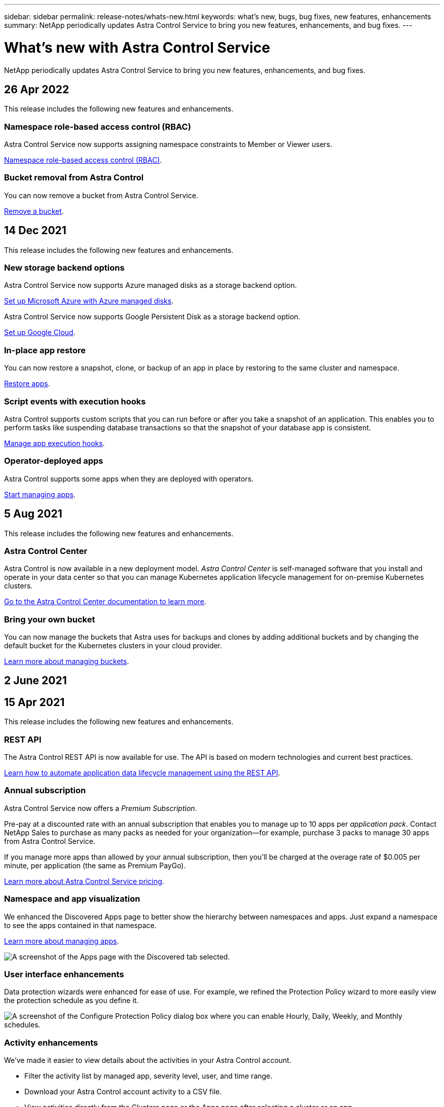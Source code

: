 ---
sidebar: sidebar
permalink: release-notes/whats-new.html
keywords: what's new, bugs, bug fixes, new features, enhancements
summary: NetApp periodically updates Astra Control Service to bring you new features, enhancements, and bug fixes.
---

= What's new with Astra Control Service
:hardbreaks:
:icons: font
:imagesdir: ../media/release-notes/

NetApp periodically updates Astra Control Service to bring you new features, enhancements, and bug fixes.

== 26 Apr 2022
This release includes the following new features and enhancements.

=== Namespace role-based access control (RBAC)
Astra Control Service now supports assigning namespace constraints to Member or Viewer users.

link:../learn/user-roles-namespaces.html[Namespace role-based access control (RBAC)].

ifdef::azure[]
=== Azure Active Directory support
Astra Control Service supports AKS clusters that use Azure Active Directory for authentication and identity management.

link:../get-started/add-first-cluster.html[Start managing Kubernetes clusters from Astra Control Service].

=== Support for private AKS clusters
You can now manage AKS clusters that use private IP addresses.

link:../get-started/add-first-cluster.html[Start managing Kubernetes clusters from Astra Control Service].
endif::azure[]

=== Bucket removal from Astra Control
You can now remove a bucket from Astra Control Service.

link:../use/manage-buckets.html[Remove a bucket].

== 14 Dec 2021
This release includes the following new features and enhancements.


=== New storage backend options
ifndef::gcp[]
Astra Control Service now supports Azure managed disks as a storage backend option.

link:../get-started/set-up-microsoft-azure-with-amd.html[Set up Microsoft Azure with Azure managed disks].
endif::gcp[]

ifndef::azure[]
Astra Control Service now supports Google Persistent Disk as a storage backend option.

link:../get-started/set-up-google-cloud.html[Set up Google Cloud].
endif::azure[]

ifdef::gcp+azure[]
Astra Control Service now supports Google Persistent Disk and Azure managed disks as storage backend options.

link:../get-started/set-up-google-cloud.html[Set up Google Cloud].
link:../get-started/set-up-microsoft-azure-with-amd.html[Set up Microsoft Azure with Azure managed disks].
endif::gcp+azure[]

=== In-place app restore
You can now restore a snapshot, clone, or backup of an app in place by restoring to the same cluster and namespace.

link:../use/restore-apps.html[Restore apps].

=== Script events with execution hooks
Astra Control supports custom scripts that you can run before or after you take a snapshot of an application. This enables you to perform tasks like suspending database transactions so that the snapshot of your database app is consistent.

link:../use/manage-app-execution-hooks.html[Manage app execution hooks].

=== Operator-deployed apps
Astra Control supports some apps when they are deployed with operators.

link:../use/manage-apps.html#app-management-requirements[Start managing apps].

ifdef::azure[]
=== Service principals with resource group scope
Astra Control Service now supports service principals that use a resource group scope.

link:../get-started/set-up-microsoft-azure-with-anf.html#create-an-azure-service-principal-2[Create an Azure service principal].
endif::azure[]

== 5 Aug 2021

This release includes the following new features and enhancements.

=== Astra Control Center

Astra Control is now available in a new deployment model. _Astra Control Center_ is self-managed software that you install and operate in your data center so that you can manage Kubernetes application lifecycle management for on-premise Kubernetes clusters.

https://docs.netapp.com/us-en/astra-control-center[Go to the Astra Control Center documentation to learn more^].

=== Bring your own bucket

You can now manage the buckets that Astra uses for backups and clones by adding additional buckets and by changing the default bucket for the Kubernetes clusters in your cloud provider.

link:../use/manage-buckets.html[Learn more about managing buckets].

== 2 June 2021

ifdef::gcp[]
This release includes bug fixes and the following enhancements to Google Cloud support.

=== Support for shared VPCs

You can now manage GKE clusters in GCP projects with a shared VPC network configuration.

=== Persistent volume size for the CVS service type

Astra Control Service now creates persistent volumes with a minimum size of 300 GiB when using the CVS service type.

link:../learn/choose-class-and-size.html[Learn how Astra Control Service uses Cloud Volumes Service for Google Cloud as the storage backend for persistent volumes].

=== Support for Container-Optimized OS

Container-Optimized OS is now supported with GKE worker nodes. This is in addition to support for Ubuntu.

link:../get-started/set-up-google-cloud.html#gke-cluster-requirements[Learn more about GKE cluster requirements].
endif::gcp[]

== 15 Apr 2021

This release includes the following new features and enhancements.
ifdef::azure[]

=== Support for AKS clusters

Astra Control Service can now manage apps that are running on a managed Kubernetes cluster in Azure Kubernetes Service (AKS).

link:../get-started/set-up-microsoft-azure-with-anf.html[Learn how to get started].
endif::azure[]

=== REST API

The Astra Control REST API is now available for use. The API is based on modern technologies and current best practices.

https://docs.netapp.com/us-en/astra-automation[Learn how to automate application data lifecycle management using the REST API^].

=== Annual subscription

Astra Control Service now offers a _Premium Subscription_.

Pre-pay at a discounted rate with an annual subscription that enables you to manage up to 10 apps per _application pack_. Contact NetApp Sales to purchase as many packs as needed for your organization--for example, purchase 3 packs to manage 30 apps from Astra Control Service.

If you manage more apps than allowed by your annual subscription, then you'll be charged at the overage rate of $0.005 per minute, per application (the same as Premium PayGo).

link:../get-started/intro.html#pricing[Learn more about Astra Control Service pricing].

=== Namespace and app visualization

We enhanced the Discovered Apps page to better show the hierarchy between namespaces and apps. Just expand a namespace to see the apps contained in that namespace.

link:../use/manage-apps.html[Learn more about managing apps].

image:screenshot-group.gif[A screenshot of the Apps page with the Discovered tab selected.]

=== User interface enhancements

Data protection wizards were enhanced for ease of use. For example, we refined the Protection Policy wizard to more easily view the protection schedule as you define it.

image:screenshot-protection-policy.gif["A screenshot of the Configure Protection Policy dialog box where you can enable Hourly, Daily, Weekly, and Monthly schedules."]

=== Activity enhancements

We've made it easier to view details about the activities in your Astra Control account.

* Filter the activity list by managed app, severity level, user, and time range.
* Download your Astra Control account activity to a CSV file.
* View activities directly from the Clusters page or the Apps page after selecting a cluster or an app.

link:../use/view-account-activity.html[Learn more about viewing your account activity].

== 1 Mar 2021

ifdef::gcp[]
Astra Control Service now supports the https://cloud.google.com/solutions/partners/netapp-cloud-volumes/service-types[_CVS_ service type^] with Cloud Volumes Service for Google Cloud. This is in addition to already supporting the _CVS-Performance_ service type. Just as a reminder, Astra Control Service uses Cloud Volumes Service for Google Cloud as the storage backend for your persistent volumes.

This enhancement means that Astra Control Service can now manage app data for Kubernetes clusters that are running in _any_ https://cloud.netapp.com/cloud-volumes-global-regions#cvsGcp[Google Cloud region where Cloud Volumes Service is supported^].

If you have the flexibility to choose between Google Cloud regions, then you can pick either CVS or CVS-Performance, depending on your performance requirements. link:../learn/choose-class-and-size.html[Learn more about choosing a service type].
endif::gcp[]

== 25 Jan 2021

We're pleased to announce that Astra Control Service is now Generally Available. We incorporated a lot of the feedback that we received from the Beta release and made a few other notable enhancements.

* Billing is now available, which enables you to move from the Free Plan to the Premium Plan. link:../use/set-up-billing.html[Learn more about billing].

* Astra Control Service now creates Persistent Volumes with a minimum size of 100 GiB when using the CVS-Performance service type.

* Astra Control Service can now discover apps faster.

* You can now create and delete accounts on your own.

* We've improved notifications when Astra Control Service can no longer access a Kubernetes cluster.
+
These notifications are important because Astra Control Service can't manage apps for disconnected clusters.

== 17 Dec 2020 (Beta update)

We primarily focused on bug fixes to improve your experience, but we made a few other notable enhancements:

* When you add your first Kubernetes compute to Astra Control Service, the object store is now created in the geography where the cluster resides.

* Details about persistent volumes is now available when you view storage details at the compute level.
+
image:screenshot-compute-pvs.gif[A screenshot of the persistent volumes that were provisioned to a Kubernetes cluster.]

* We added an option to restore an application from an existing snapshot or backup.
+
image:screenshot-app-restore.gif[A screenshot of the Data protection tab for an app where you can select the action drop-down to select Restore application.]

* If you delete a Kubernetes cluster that Astra Control Service is managing, the cluster now shows up in a *Removed* state. You can then remove the cluster from Astra Control Service.

* Account owners can now modify the assigned roles for other users.

* We added a section for billing, which will be enabled when Astra Control Service is released for General Availability (GA).
